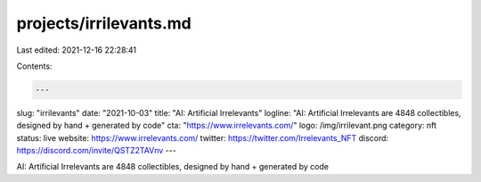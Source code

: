projects/irrilevants.md
=======================

Last edited: 2021-12-16 22:28:41

Contents:

.. code-block:: md

    ---
slug: "irrilevants"
date: "2021-10-03"
title: "AI: Artificial Irrelevants"
logline: "AI: Artificial Irrelevants are 4848 collectibles, designed by hand + generated by code"
cta: "https://www.irrelevants.com/"
logo: /img/irrilevant.png
category: nft
status: live
website: https://www.irrelevants.com/
twitter: https://twitter.com/Irrelevants_NFT
discord: https://discord.com/invite/QSTZ2TAVnv
---

AI: Artificial Irrelevants are 4848 collectibles, designed by hand + generated by code


